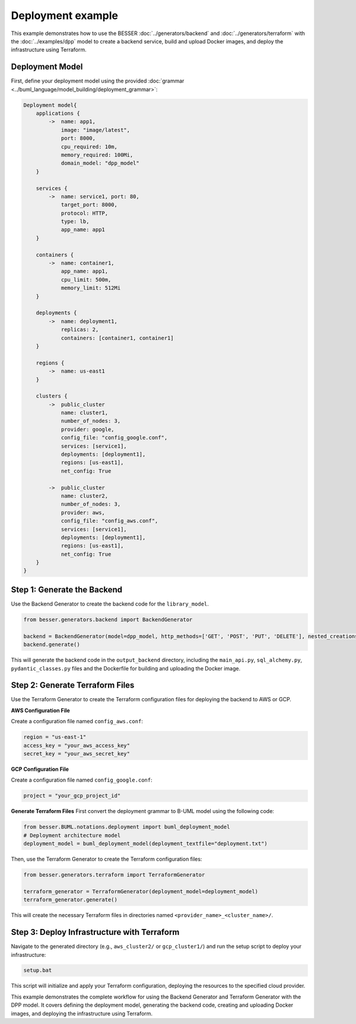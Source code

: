 Deployment example
======================================================================

This example demonstrates how to use the BESSER :doc:`../generators/backend` and :doc:`../generators/terraform` with the :doc:`../examples/dpp` model to create a backend service, build and upload Docker images,
and deploy the infrastructure using Terraform.

Deployment Model
----------------

First, define your deployment model using the provided :doc:`grammar <../buml_language/model_building/deployment_grammar>`:

.. code-block:: python

    Deployment model{
        applications {
            ->  name: app1,
                image: "image/latest",
                port: 8000,
                cpu_required: 10m, 
                memory_required: 100Mi, 
                domain_model: "dpp_model"
        }
        
        services {
            ->  name: service1, port: 80,
                target_port: 8000,
                protocol: HTTP,
                type: lb,
                app_name: app1
        }
        
        containers {
            ->  name: container1,
                app_name: app1,
                cpu_limit: 500m,
                memory_limit: 512Mi
        }

        deployments {
            ->  name: deployment1,
                replicas: 2,
                containers: [container1, container1]
        }

        regions {
            ->  name: us-east1
        }

        clusters {
            ->  public_cluster
                name: cluster1,
                number_of_nodes: 3,
                provider: google,
                config_file: "config_google.conf",
                services: [service1],
                deployments: [deployment1],
                regions: [us-east1],
                net_config: True
            
            ->  public_cluster
                name: cluster2,
                number_of_nodes: 3,
                provider: aws,
                config_file: "config_aws.conf",
                services: [service1],
                deployments: [deployment1],
                regions: [us-east1],
                net_config: True
        }
    }

Step 1: Generate the Backend
----------------------------

Use the Backend Generator to create the backend code for the ``library_model``.

.. code-block:: python

    from besser.generators.backend import BackendGenerator

    backend = BackendGenerator(model=dpp_model, http_methods=['GET', 'POST', 'PUT', 'DELETE'], nested_creations=True, docker_image = True)
    backend.generate()

This will generate the backend code in the ``output_backend`` directory, including the ``main_api.py``, ``sql_alchemy.py``, ``pydantic_classes.py`` files and 
the Dockerfile for building and uploading the Docker image.


Step 2: Generate Terraform Files
--------------------------------

Use the Terraform Generator to create the Terraform configuration files for deploying the backend to AWS or GCP.

**AWS Configuration File**

Create a configuration file named ``config_aws.conf``:

.. code-block:: conf

    region = "us-east-1"
    access_key = "your_aws_access_key"
    secret_key = "your_aws_secret_key"

**GCP Configuration File**

Create a configuration file named ``config_google.conf``:

.. code-block:: conf

    project = "your_gcp_project_id"

**Generate Terraform Files**
First convert the deployment grammar to B-UML model using the following code:

.. code-block:: python

    from besser.BUML.notations.deployment import buml_deployment_model
    # Deployment architecture model
    deployment_model = buml_deployment_model(deployment_textfile="deployment.txt")

Then, use the Terraform Generator to create the Terraform configuration files:

.. code-block:: python

    from besser.generators.terraform import TerraformGenerator

    terraform_generator = TerraformGenerator(deployment_model=deployment_model)
    terraform_generator.generate()

This will create the necessary Terraform files in directories named ``<provider_name>_<cluster_name>/``.

Step 3: Deploy Infrastructure with Terraform
--------------------------------------------

Navigate to the generated directory (e.g., ``aws_cluster2/`` or ``gcp_cluster1/``) and run the setup script to deploy your infrastructure:

.. code-block:: bash

    setup.bat

This script will initialize and apply your Terraform configuration, deploying the resources to the specified cloud provider.

This example demonstrates the complete workflow for using the Backend Generator and Terraform Generator with the DPP model. It covers defining the deployment model, 
generating the backend code, creating and uploading Docker images, and deploying the infrastructure using Terraform.
